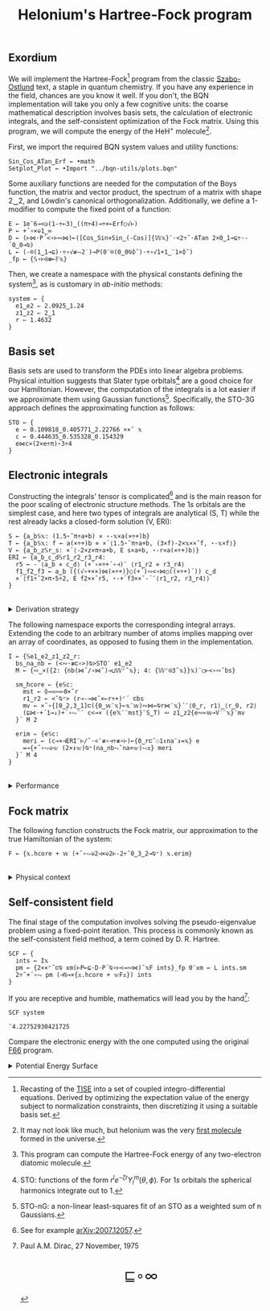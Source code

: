 # -*- eval: (face-remap-add-relative 'default '(:family "BQN386 Unicode" :height 180)); -*-
#+TITLE: Helonium's Hartree-Fock program
#+HTML_HEAD: <link rel="stylesheet" type="text/css" href="assets/style.css"/>
#+HTML_HEAD: <link rel="icon" href="assets/favicon.ico" type="image/x-icon">
#+HTML_HEAD: <style>
#+HTML_HEAD: mjx-container[jax="CHTML"] {
#+HTML_HEAD:   overflow-x: auto !important;
#+HTML_HEAD: }
#+HTML_HEAD: </style>

** Exordium

We will implement the Hartree-Fock[fn:1] program from the classic [[https://store.doverpublications.com/products/9780486691862][Szabo-Ostlund]] text,
a staple in quantum chemistry. If you have any experience in the field, chances are you know it well.
If you don't, the BQN implementation will take you only a few cognitive units: the coarse mathematical
description involves basis sets, the calculation of electronic integrals, and the self-consistent
optimization of the Fock matrix. Using this program, we will compute the energy of the HeH\(^+\) molecule[fn:2].

First, we import the required BQN system values and utility functions:

#+begin_src bqn :results none :tangle ./bqn/hf.bqn
  Sin‿Cos‿ATan‿Erf ← •math
  Setplot‿Plot ← •Import "../bqn-utils/plots.bqn"
#+end_src

Some auxiliary functions are needed for the computation of the Boys function, the matrix and vector product,
the spectrum of a matrix with shape 2‿2, and Löwdin's canonical orthogonalization. Additionally, we define
a 1-modifier to compute the fixed point of a function:

#+begin_src bqn :results none :tangle ./bqn/hf.bqn
  E ← 1e¯6⊸<◶(1-÷⟜3)‿((π÷4)⊸÷×⟜Erf○√⊢)
  P ← +˝∘×⎉1‿∞
  D ← (⊢⋈·P´<∘⊢∾⋈)⟜([Cos‿Sin⋄Sin‿(-Cos)]{𝕎𝕩}¨·<2÷˜·ATan 2×0‿1⊸⊑÷·-´0‿0⊸⍉)
  L ← (-⌾(1‿1⊸⊑)·÷∘√≢⥊2˙)⊸P(0¨⌾(0‿0⍉⌽˘)·÷∘√1+1‿¯1×⌽˘)
  _fp ← {𝕊∘⊢⍟≢⟜𝔽𝕩}
#+end_src

Then, we create a namespace with the physical constants defining the system[fn:3],
as is customary in /ab-initio/ methods:

#+begin_src bqn :results none :tangle ./bqn/hf.bqn
  system ← {
    e1‿e2 ⇐ 2.0925‿1.24
    z1‿z2 ⇐ 2‿1
    r ⇐ 1.4632 
  }
#+end_src

** Basis set

Basis sets are used to transform the PDEs into linear algebra problems. Physical intuition suggests that
Slater type orbitals[fn:4] are a good choice for our Hamiltonian. However, the computation of the integrals
is a lot easier if we approximate them using Gaussian functions[fn:5]. Specifically, the STO-3G approach defines
the approximating function as follows:

#+begin_src bqn :results none :tangle ./bqn/hf.bqn
  STO ← {
    e ← 0.109818‿0.405771‿2.22766 ××˜ 𝕩
    c ← 0.444635‿0.535328‿0.154329
    e⋈c×(2×e÷π)⋆3÷4
  }
#+end_src

** Electronic integrals

Constructing the integrals' tensor is complicated[fn:6] and is the main reason for the poor scaling
of electronic structure methods. The \(1s\) orbitals are the simplest case, and here two types of integrals
are analytical (S, T) while the rest already lacks a closed-form solution (V, ERI):

#+begin_src bqn :results none :tangle ./bqn/hf.bqn 
  S ← {a‿b𝕊𝕩: (1.5⋆˜π÷a+b) × ⋆-𝕩×a(×÷+)b}
  T ← {a‿b𝕊𝕩: f ← a(×÷+)b ⋄ ×´⟨1.5⋆˜π÷a+b, (3×f)-2×𝕩××˜f, ⋆-𝕩×f⟩}
  V ← {a‿b‿z𝕊r‿s: ×´⟨-2×z×π÷a+b, E s×a+b, ⋆-r×a(×÷+)b⟩}
  ERI ← {a‿b‿c‿d𝕊r1‿r2‿r3‿r4:
    r5 ← -´⟨a‿b ⋄ c‿d⟩ (+´∘×÷+´∘⊣)¨ ⟨r1‿r2 ⋄ r3‿r4⟩
    f1‿f2‿f3 ← a‿b ({(√∘+××)⋈(×÷+)}○(+´)∾<∘⋈○((×÷+)´)) c‿d
    ×´⟨f1÷˜2×π⋆5÷2, E f2××˜r5, ⋆-+´f3××˜-´¨⟨r1‿r2, r3‿r4⟩⟩
  }
#+end_src

#+begin_export html
<br/>
<details>
<summary>Derivation strategy</summary>
#+end_export

We need to compute the overlap (S), kinetic energy (T), nuclear attraction (V), and four-center (ERI) integrals.
Crucially, the product of two Gaussians at different centers is proportional to a Gaussian at a scaled center.
This property, combined with the Laplacian of a Gaussian, readily yields S and T. The remaining
two sets are more complex: we combine the Gaussians as before, then transform to reciprocal space where
the delta distribution arises and simplifies the problem to this integration by reduction:

\begin{equation*}
  I(x) = \int_0^{\infty}{{{e^ {- a\,k^2 }\,\sin \left(k\,x\right)}\over{k}}\;dk} \sim \text{Erf}(x)
\end{equation*}

#+begin_export html
</details>
#+end_export

The following namespace exports the corresponding integral arrays. Extending the code to an arbitrary number
of atoms implies mapping over an array of coordinates, as opposed to fusing them in the implementation.

#+begin_src bqn :tangle ./bqn/hf.bqn :results none
  I ← {𝕊e1‿e2‿z1‿z2‿r:
    bs‿na‿nb ← (<∾·≢⊏∘>)⍉>STO¨ e1‿e2
    M ← {∾‿×({2: {nb(⋈˜/∘⋈˜)⊸⊔𝕎⌜˜𝕩}; 4: {𝕎⌜⍟3˜𝕩}}𝕩)¨○⊢<∘∾˘bs}

    sm‿hcore ⇐ {e𝕊c:
      mst ← ⌽⊸≍∾⟜0×˜r
      r1‿r2 ← <˘⍉⁼> (r⊸-⊸⋈˜×⟜r÷+)⌜´ ⊏bs
      mv ← ×˜∘{[0‿2,3‿1]⊏({0‿𝕨¨𝕩}⟜𝕩¨𝕨)∾⋈⟜⍉r⋈¨𝕩}´¨⟨0‿r, r1⟩‿⟨r‿0, r2⟩
      (⊑⋈·+´1⊸↓)+´∘⥊¨¨ c<⊸× ({e𝕏¨¨mst}¨S‿T) ∾ z1‿z2{e∾⟜𝕨⊸V¨¨𝕩}¨mv
    }´ M 2

    erim ⇐ {e𝕊c:
      meri ← (c⊸×⊣ERI¨⊢/˜·<¨≢∘⊣÷≢∘⊢)⟜{0‿r⊏˜⚇1↕na¨↕=𝕩} e
      =⊸{+˝∘⥊⎉𝕨 (2×↕𝕨)⍉⁼(na‿nb⥊˜na×𝕨)⥊𝕩} meri
    }´ M 4
  }
#+end_src

#+begin_export html
<br/>
<details>
<summary>Performance</summary>
#+end_export

The computation of the ERIs is expected to be the primary bottleneck, as there are =N⋆4= of them—in our case, 16.
The required tensors have a shape of =6¨↕4=. As shown in the profile below, using an array-based strategy
for the ERIs significantly improved their computational efficiency compared to the two-center integrals.
For the latter, I increased the depth by grouping the tables (block matrices). The resulting code was significantly
slower than replicating the elements to match each axis' length, like I do for the ERIs.

#+begin_src bqn :exports both :tangle no :results raw :wrap example
  )profile {𝕊: I system}¨↕1e4
#+end_src

#+RESULTS:
#+begin_example
Got 37203 samples
(self-hosted runtime1): 1092 samples
(REPL): 36111 samples:
    61│I ← {𝕊e1‿e2‿z1‿z2‿r:
    76│  bs‿na‿nb ← (<∾·≢⊏∘>)⍉>STO¨ e1‿e2
  1942│  M ← {∾‿×({2: {nb(⋈˜/∘⋈˜)⊸⊔𝕎⌜˜𝕩}; 4: {𝕎⌜⍟3˜𝕩}}𝕩)¨○⊢<∘∾˘bs}
      │
   246│  sm‿hcore ⇐ {e𝕊c:
   116│    mst ← ⌽⊸≍∾⟜0×˜r
  4165│    r1‿r2 ← <˘⍉⁼> (r⊸-⊸⋈˜×⟜r÷+)⌜´ ⊏bs
 15487│    mv ← ×˜∘{[0‿2,3‿1]⊏({0‿𝕨¨𝕩}⟜𝕩¨𝕨)∾⋈⟜⍉r⋈¨𝕩}´¨⟨0‿r, r1⟩‿⟨r‿0, r2⟩
  8728│    (⊑⋈·+´1⊸↓)+´∘⥊¨¨ c<⊸× ({e𝕏¨¨mst}¨S‿T) ∾ z1‿z2{e∾⟜𝕨⊸V¨¨𝕩}¨mv
  3780│  }´ M 2
      │
    10│  erim ⇐ {e𝕊c:
  1193│    meri ← (c⊸×⊣ERI¨⊢/˜·<¨≢∘⊣÷≢∘⊢)⟜{0‿r⊏˜⚇1↕na¨↕=𝕩} e
   305│    =⊸{+˝∘⥊⎉𝕨 (2×↕𝕨)⍉⁼(na‿nb⥊˜na×𝕨)⥊𝕩} meri
     2│  }´ M 4
      │}
#+end_example

Morals: Never underestimate the power of vectorization and reshaping operations are often computationally trivial.

#+begin_export html
</details>
#+end_export

** Fock matrix

The following function constructs the Fock matrix, our approximation to the true Hamiltonian of the system:

#+begin_src bqn :results none :tangle ./bqn/hf.bqn
  F ← {𝕩.hcore + 𝕨 (+˝∘⥊⎉2⊣×⎉2⊢-2÷˜0‿3‿2⊸⍉⁼) 𝕩.erim}
#+end_src

#+begin_export html
<br/>
<details>
<summary>Physical context</summary>
#+end_export

The Fock operator is an effective one-electron operator that arises after constrained
minimization of the energy functional. The form of the functional is a consequence of
the use of [[https://en.wikipedia.org/wiki/Slater_determinant][Slater determinants]] as wave functions.

\begin{equation*}
  \tilde{\mathcal{F}} \left[ \{\psi_i\} \right] = \sum_i h_i +
  \frac{1}{2} \sum_{i,j} (J_{ij} - K_{ij}) - \sum_{i,j} \lambda_{ij}
  \left( \langle \psi_i | \psi_j \rangle - \delta_{ij} \right)
\end{equation*}

where \(h_i\) is the core Hamiltonian matrix, \(J_{ij}, K_{ij}\) are the Coulomb and
exchange components of the ERI matrix, and \(\lambda_{ij}\) are Lagrange multipliers.
To fully understand the derivation, consider the variational derivative of this
functional with respect to the complex conjugate of the one-particle wave function \(\psi_i^*\):

\begin{align*}
  \lim_{\epsilon \to 0} \frac{\tilde{\mathcal{F}} \left[ \psi_k^* + \epsilon \delta
   \psi_k^* \right] - \tilde{\mathcal{F}} \left[ \psi_k^* \right]}{\epsilon} 
  &= \langle \delta \psi_k | \hat{h} | \psi_k \rangle + \sum_j \left( \langle \delta
   \psi_k \psi_j | \frac{1}{r} | \psi_k \psi_j \rangle - \langle \delta
   \psi_k \psi_j | \frac{1}{r} | \psi_j \psi_k \rangle \right)
   - \sum_j \lambda_{kj} \langle \delta \psi_k | \psi_j \rangle \\
  &= \int \left[ \hat{h} \psi_k(x) + \sum_j
     \left( \psi_k(x) \int \frac{|\psi_j(x')|^2}{|r - r'|} dx'
   - \psi_j(x) \int \frac{\psi_j^*(x') \psi_k(x')}{|r - r'|} dx' \right) \right.
   \left. - \sum_j \lambda_{kj} \psi_j(x) \right] \delta \psi_k^*(x) \, dx.
\end{align*}

As discussed earlier, basis sets are used to discretize the Hartree-Fock problem.
This process results in the  [[https://en.wikipedia.org/wiki/Roothaan_equations][Roothaan equations]], which are implemented in the code below.

#+begin_export html
</details>
#+end_export

** Self-consistent field

The final stage of the computation involves solving the pseudo-eigenvalue problem using a fixed-point iteration.
This process is commonly known as the self-consistent field method, a term coined by D. R. Hartree.

#+begin_src bqn :tangle ./bqn/hf.bqn :results none
  SCF ← {
    ints ← I𝕩
    pm ← {2××⌜˜⊏⍉ xm(⊢P⟜⊑·D·P´⍉∘⊢<⊸∾⋈)˜𝕩F ints}_fp 0¨xm ← L ints.sm
    2÷˜+´∘⥊ pm (⊣⍉⊸×{𝕩.hcore + 𝕨F𝕩}) ints
  }
#+end_src

If you are receptive and humble, mathematics will lead you by the hand[fn:7]:

#+begin_src bqn :tangle ./bqn/hf.bqn :exports both
  SCF system
#+end_src

#+RESULTS:
: ¯4.22752930421725

Compare the electronic energy with the one computed using the original [[./supp/hf_so/hf_so.html][F66]] program.

#+begin_export html
<details>
<summary>Potential Energy Surface</summary>
#+end_export

The system's [[https://en.wikipedia.org/wiki/Potential_energy_surface][PES]] will be presented here. For now, it’s (you guessed it) the classic Lennard-Jones:

#+NAME: attr_wrap
#+BEGIN_SRC sh :var data="" :results output :exports none :tangle no
  echo "<br/>"
  echo '<div style="display: flex; justify-content: center; width: 100%;">'
  echo '<div style="width: 40%;">'
  echo "$data"
  echo "</div>"
  echo "</div>"
#+END_SRC

#+begin_src bqn :results html :exports both :tangle ./bqn/hf.bqn :post attr_wrap(data=*this*)
  )r LJ ← 1+4×(⋆⟜12-⋆⟜6)∘÷ ⋄ Setplot "line" ⋄ •Out¨ Plot´ (⊢⋈LJ) ↕∘⌈⌾((1+1e¯2×⊢)⁼)3
#+end_src

#+RESULTS:
#+begin_export html
<br/>
<div style="display: flex; justify-content: center; width: 100%;">
<div style="width: 40%;">
<svg viewBox='-10 -10 404 212.931'>
  <g font-family='BQN,monospace' font-size='18px'>
    <rect class='code' style='fill:none;stroke:black' stroke-width='1' rx='5' x='-5' y='-5' width='394' height='202.931'/>
    <path class='code' style='fill:none;stroke:#267CB9' stroke-width='3' d='M0 0L1.93 42.14L3.859 76.783L5.789 105.053L7.719 127.911L9.648 146.173L11.578 160.54L13.508 171.608L15.437 179.886L17.367 185.812L19.296 189.756L21.226 192.039L23.156 192.931L25.085 192.666L27.015 191.442L28.945 189.43L30.874 186.774L32.804 183.598L34.734 180.007L36.663 176.091L38.593 171.925L40.523 167.575L42.452 163.094L44.382 158.53L46.312 153.92L48.241 149.297L50.171 144.687L52.101 140.114L54.03 135.596L55.96 131.148L57.889 126.781L59.819 122.506L61.749 118.33L63.678 114.258L65.608 110.295L67.538 106.444L69.467 102.706L71.397 99.083L73.327 95.574L75.256 92.179L77.186 88.896L79.116 85.725L81.045 82.664L82.975 79.709L84.905 76.86L86.834 74.113L88.764 71.465L90.693 68.914L92.623 66.457L94.553 64.091L96.482 61.814L98.412 59.621L100.342 57.511L102.271 55.481L104.201 53.527L106.131 51.647L108.06 49.838L109.99 48.098L111.92 46.424L113.849 44.814L115.779 43.264L117.709 41.774L119.638 40.34L121.568 38.96L123.497 37.632L125.427 36.355L127.357 35.125L129.286 33.942L131.216 32.804L133.146 31.708L135.075 30.653L137.005 29.637L138.935 28.659L140.864 27.717L142.794 26.81L144.724 25.937L146.653 25.096L148.583 24.285L150.513 23.504L152.442 22.752L154.372 22.026L156.302 21.327L158.231 20.653L160.161 20.004L162.09 19.377L164.02 18.773L165.95 18.19L167.879 17.628L169.809 17.086L171.739 16.563L173.668 16.058L175.598 15.57L177.528 15.1L179.457 14.646L181.387 14.207L183.317 13.783L185.246 13.374L187.176 12.979L189.106 12.597L191.035 12.228L192.965 11.872L194.894 11.527L196.824 11.194L198.754 10.872L200.683 10.561L202.613 10.259L204.543 9.968L206.472 9.686L208.402 9.414L210.332 9.15L212.261 8.895L214.191 8.648L216.121 8.408L218.05 8.177L219.98 7.953L221.91 7.735L223.839 7.525L225.769 7.322L227.698 7.124L229.628 6.933L231.558 6.748L233.487 6.568L235.417 6.394L237.347 6.225L239.276 6.062L241.206 5.903L243.136 5.749L245.065 5.6L246.995 5.455L248.925 5.315L250.854 5.179L252.784 5.047L254.714 4.918L256.643 4.794L258.573 4.673L260.503 4.556L262.432 4.442L264.362 4.331L266.291 4.224L268.221 4.119L270.151 4.018L272.08 3.919L274.01 3.824L275.94 3.731L277.869 3.64L279.799 3.552L281.729 3.467L283.658 3.384L285.588 3.303L287.518 3.225L289.447 3.149L291.377 3.074L293.307 3.002L295.236 2.932L297.166 2.864L299.095 2.797L301.025 2.732L302.955 2.669L304.884 2.608L306.814 2.549L308.744 2.491L310.673 2.434L312.603 2.379L314.533 2.325L316.462 2.273L318.392 2.222L320.322 2.173L322.251 2.125L324.181 2.078L326.111 2.032L328.04 1.987L329.97 1.944L331.899 1.901L333.829 1.86L335.759 1.82L337.688 1.78L339.618 1.742L341.548 1.705L343.477 1.669L345.407 1.633L347.337 1.598L349.266 1.565L351.196 1.532L353.126 1.5L355.055 1.468L356.985 1.438L358.915 1.408L360.844 1.379L362.774 1.35L364.704 1.323L366.633 1.295L368.563 1.269L370.492 1.243L372.422 1.218L374.352 1.193L376.281 1.169L378.211 1.146L380.141 1.123L382.07 1.101L384 1.079'/>
  </g>
</svg>
</div>
</div>
#+end_export

#+begin_export html
</details>
#+end_export

[fn:1] Recasting of the [[https://en.wikipedia.org/wiki/Schr%C3%B6dinger_equation#Time-independent_equation][TISE]] into a set of coupled integro-differential equations. Derived by optimizing
the expectation value of the energy subject to normalization constraints, then discretizing it using a suitable
basis set.
[fn:2] It may not look like much, but helonium was the very [[https://www.scientificamerican.com/article/the-first-molecule-in-the-universe/][first molecule]] formed in the universe.
[fn:3] This program can compute the Hartree-Fock energy of any two-electron diatomic molecule.
[fn:4] STO: functions of the form \(r^le^{-\zeta r}Y_l^m(\theta, \phi)\). For \(1s\) orbitals the
spherical harmonics integrate out to 1.
[fn:5] STO-nG: a non-linear least-squares fit of an STO as a weighted sum of n Gaussians.
[fn:6] See for example [[https://arxiv.org/abs/2007.12057][arXiv:2007.12057]].
[fn:7] Paul A.M. Dirac, 27 November, 1975

#+BEGIN_EXPORT html
  <div style="text-align: center; font-size: 2em; padding: 20px 0;">
    <a href="https://panadestein.github.io/blog/" style="text-decoration: none;">⊑∘∞</a>
  </div>
#+END_EXPORT

